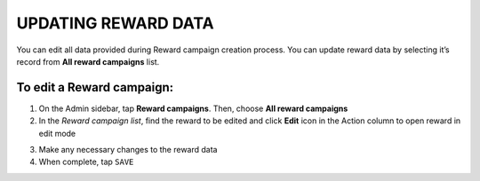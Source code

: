 .. index::
   single: reward_updating

UPDATING REWARD DATA
====================

You can edit all data provided during  Reward campaign creation process. You can update reward data by selecting it’s record from **All reward campaigns** list.

.. image:: /_images/edit_reward.png
   :alt:   Reward Campaign Edition

To edit a Reward campaign:
^^^^^^^^^^^^^^^^^^^^^^^^^^

1. On the Admin sidebar, tap **Reward campaigns**. Then, choose **All reward campaigns**

2. In the *Reward campaign list*, find the reward to be edited and click **Edit** icon |edit| in the Action column to open reward in edit mode

.. |edit| image:: /_images/edit.png

3. Make any necessary changes to the reward data

4. When complete, tap ``SAVE``
